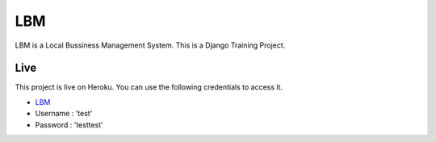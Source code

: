 ***************
LBM
***************
LBM is a Local Bussiness Management System.
This is a Django Training Project.

Live 
------------------
This project is live on Heroku. You can use the following credentials to access it.

- `LBM <https://boiling-lake-58542.herokuapp.com/>`_
- Username : 'test'
- Password : 'testtest'
